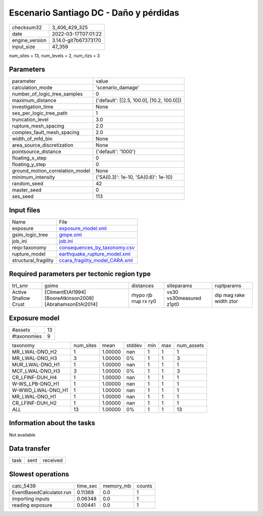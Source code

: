 Escenario Santiago DC - Daño y pérdidas
=======================================

+----------------+----------------------+
| checksum32     | 3_406_429_325        |
+----------------+----------------------+
| date           | 2022-03-17T07:01:22  |
+----------------+----------------------+
| engine_version | 3.14.0-git7b67373170 |
+----------------+----------------------+
| input_size     | 47_359               |
+----------------+----------------------+

num_sites = 13, num_levels = 2, num_rlzs = 3

Parameters
----------
+---------------------------------+--------------------------------------------+
| parameter                       | value                                      |
+---------------------------------+--------------------------------------------+
| calculation_mode                | 'scenario_damage'                          |
+---------------------------------+--------------------------------------------+
| number_of_logic_tree_samples    | 0                                          |
+---------------------------------+--------------------------------------------+
| maximum_distance                | {'default': [[2.5, 100.0], [10.2, 100.0]]} |
+---------------------------------+--------------------------------------------+
| investigation_time              | None                                       |
+---------------------------------+--------------------------------------------+
| ses_per_logic_tree_path         | 1                                          |
+---------------------------------+--------------------------------------------+
| truncation_level                | 3.0                                        |
+---------------------------------+--------------------------------------------+
| rupture_mesh_spacing            | 2.0                                        |
+---------------------------------+--------------------------------------------+
| complex_fault_mesh_spacing      | 2.0                                        |
+---------------------------------+--------------------------------------------+
| width_of_mfd_bin                | None                                       |
+---------------------------------+--------------------------------------------+
| area_source_discretization      | None                                       |
+---------------------------------+--------------------------------------------+
| pointsource_distance            | {'default': '1000'}                        |
+---------------------------------+--------------------------------------------+
| floating_x_step                 | 0                                          |
+---------------------------------+--------------------------------------------+
| floating_y_step                 | 0                                          |
+---------------------------------+--------------------------------------------+
| ground_motion_correlation_model | None                                       |
+---------------------------------+--------------------------------------------+
| minimum_intensity               | {'SA(0.3)': 1e-10, 'SA(0.6)': 1e-10}       |
+---------------------------------+--------------------------------------------+
| random_seed                     | 42                                         |
+---------------------------------+--------------------------------------------+
| master_seed                     | 0                                          |
+---------------------------------+--------------------------------------------+
| ses_seed                        | 113                                        |
+---------------------------------+--------------------------------------------+

Input files
-----------
+----------------------+--------------------------------------------------------------------+
| Name                 | File                                                               |
+----------------------+--------------------------------------------------------------------+
| exposure             | `exposure_model.xml <exposure_model.xml>`_                         |
+----------------------+--------------------------------------------------------------------+
| gsim_logic_tree      | `gmpe.xml <gmpe.xml>`_                                             |
+----------------------+--------------------------------------------------------------------+
| job_ini              | `job.ini <job.ini>`_                                               |
+----------------------+--------------------------------------------------------------------+
| reqv:taxonomy        | `consequences_by_taxonomy.csv <consequences_by_taxonomy.csv>`_     |
+----------------------+--------------------------------------------------------------------+
| rupture_model        | `earthquake_rupture_model.xml <earthquake_rupture_model.xml>`_     |
+----------------------+--------------------------------------------------------------------+
| structural_fragility | `ccara_fragility_model_CARA.xml <ccara_fragility_model_CARA.xml>`_ |
+----------------------+--------------------------------------------------------------------+

Required parameters per tectonic region type
--------------------------------------------
+----------------------+------------------------------------------------------------+-----------------------+-------------------------+-------------------------+
| trt_smr              | gsims                                                      | distances             | siteparams              | ruptparams              |
+----------------------+------------------------------------------------------------+-----------------------+-------------------------+-------------------------+
| Active Shallow Crust | [ClimentEtAl1994] [BooreAtkinson2008] [AbrahamsonEtAl2014] | rhypo rjb rrup rx ry0 | vs30 vs30measured z1pt0 | dip mag rake width ztor |
+----------------------+------------------------------------------------------------+-----------------------+-------------------------+-------------------------+

Exposure model
--------------
+-------------+----+
| #assets     | 13 |
+-------------+----+
| #taxonomies | 9  |
+-------------+----+

+-------------------+-----------+---------+--------+-----+-----+------------+
| taxonomy          | num_sites | mean    | stddev | min | max | num_assets |
+-------------------+-----------+---------+--------+-----+-----+------------+
| MR_LWAL-DNO_H2    | 1         | 1.00000 | nan    | 1   | 1   | 1          |
+-------------------+-----------+---------+--------+-----+-----+------------+
| MR_LWAL-DNO_H3    | 3         | 1.00000 | 0%     | 1   | 1   | 3          |
+-------------------+-----------+---------+--------+-----+-----+------------+
| MUR_LWAL-DNO_H1   | 1         | 1.00000 | nan    | 1   | 1   | 1          |
+-------------------+-----------+---------+--------+-----+-----+------------+
| MCF_LWAL-DNO_H3   | 3         | 1.00000 | 0%     | 1   | 1   | 3          |
+-------------------+-----------+---------+--------+-----+-----+------------+
| CR_LFINF-DUH_H4   | 1         | 1.00000 | nan    | 1   | 1   | 1          |
+-------------------+-----------+---------+--------+-----+-----+------------+
| W-WS_LPB-DNO_H1   | 1         | 1.00000 | nan    | 1   | 1   | 1          |
+-------------------+-----------+---------+--------+-----+-----+------------+
| W-WWD_LWAL-DNO_H1 | 1         | 1.00000 | nan    | 1   | 1   | 1          |
+-------------------+-----------+---------+--------+-----+-----+------------+
| MR_LWAL-DNO_H1    | 1         | 1.00000 | nan    | 1   | 1   | 1          |
+-------------------+-----------+---------+--------+-----+-----+------------+
| CR_LFINF-DUH_H2   | 1         | 1.00000 | nan    | 1   | 1   | 1          |
+-------------------+-----------+---------+--------+-----+-----+------------+
| *ALL*             | 13        | 1.00000 | 0%     | 1   | 1   | 13         |
+-------------------+-----------+---------+--------+-----+-----+------------+

Information about the tasks
---------------------------
Not available

Data transfer
-------------
+------+------+----------+
| task | sent | received |
+------+------+----------+

Slowest operations
------------------
+--------------------------+----------+-----------+--------+
| calc_5439                | time_sec | memory_mb | counts |
+--------------------------+----------+-----------+--------+
| EventBasedCalculator.run | 0.11368  | 0.0       | 1      |
+--------------------------+----------+-----------+--------+
| importing inputs         | 0.06348  | 0.0       | 1      |
+--------------------------+----------+-----------+--------+
| reading exposure         | 0.00441  | 0.0       | 1      |
+--------------------------+----------+-----------+--------+